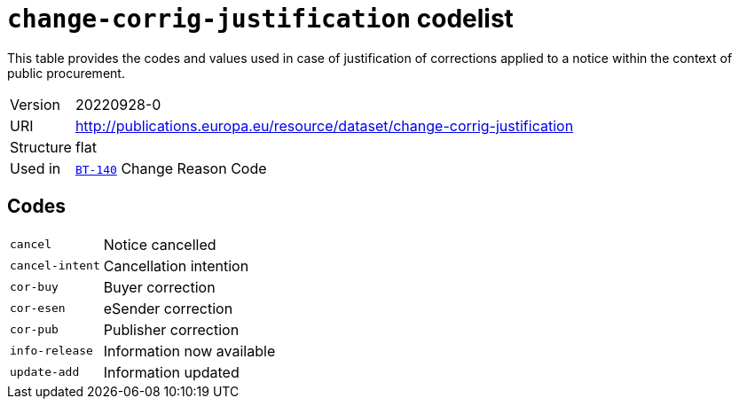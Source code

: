 = `change-corrig-justification` codelist
:navtitle: Codelists

This table provides the codes and values used in case of justification of corrections applied to a notice within the context of public procurement.
[horizontal]
Version:: 20220928-0
URI:: http://publications.europa.eu/resource/dataset/change-corrig-justification
Structure:: flat
Used in:: xref:business-terms/BT-140.adoc[`BT-140`] Change Reason Code

== Codes
[horizontal]
  `cancel`::: Notice cancelled
  `cancel-intent`::: Cancellation intention
  `cor-buy`::: Buyer correction
  `cor-esen`::: eSender correction
  `cor-pub`::: Publisher correction
  `info-release`::: Information now available
  `update-add`::: Information updated
